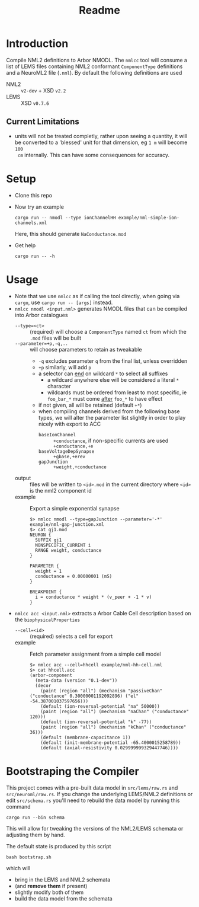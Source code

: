 #+TITLE: Readme

* Introduction

Compile NML2 definitions to Arbor NMODL. The ~nmlcc~ tool will consume a list of
LEMS files containing NML2 conformant ~ComponentType~ definitions and a NeuroML2
file (~.nml~). By default the following definitions are used
- NML2 :: ~v2-dev~ + XSD ~v2.2~
- LEMS :: XSD ~v0.7.6~

** Current Limitations

- units will not be treated completly, rather upon seeing a quantity, it will be
  converted to a 'blessed' unit for that dimension, eg ~1 m~ will become ~100
  cm~ internally. This can have some consequences for accuracy.

* Setup

- Clone this repo
- Now try an example
  #+begin_src shell
  cargo run -- nmodl --type ionChannelHH example/nml-simple-ion-channels.xml
  #+end_src
  Here, this should generate ~NaConductance.mod~
- Get help
  #+begin_src shell
  cargo run -- -h
  #+end_src

* Usage

- Note that we use =nmlcc= as if calling the tool directly, when going via
  =cargo=, use =cargo run -- [args]= instead.
- =nmlcc nmodl <input.nml>= generates NMODL files that can be compiled into Arbor catalogues
  - =--type=<ct>= :: (required) will choose a =ComponentType= named =ct= from
    which the =.mod= files will be built
  - =--parameter=+p,-q,..= :: will choose parameters to retain as tweakable
    - =-q= excludes parameter =q= from the final list, unless overridden
    - =+p= similarly, will add =p=
    - a selector can _end_ on wildcard =*= to select all suffixes
      - a wildcard anywhere else will be considered a literal =*= character
      - wildcards must be ordered from least to most specific, ie =foo_bar_*=
        must come _after_ =foo_*= to have effect
    - if not given, all will be retained (default =+*=)
    - when compiling channels derived from the following base types, we will
      alter the parameter list slightly in order to play nicely with export to
      ACC
      - =baseIonChannel= :: =+conductance=, if non-specific currents are used =+conductance,+e=
      - =baseVoltageDepSynapse= :: =+gbase,+erev=
      - =gapJunction= :: =+weight,+conductance=
  - output :: files will be written to =<id>.mod= in the current directory where
    =<id>= is the nml2 component id
  - example :: Export a simple exponential synapse
    #+begin_src shell
    $> nmlcc nmodl --type=gapJunction --parameter='-*' example/nml-gap-junction.xml
    $> cat gj1.mod
    NEURON {
      SUFFIX gj1
      NONSPECIFIC_CURRENT i
      RANGE weight, conductance
    }

    PARAMETER {
      weight = 1
      conductance = 0.00000001 (mS)
    }

    BREAKPOINT {
      i = conductance * weight * (v_peer + -1 * v)
    }
    #+end_src
- =nmlcc acc <input.nml>= extracts a Arbor Cable Cell description based on the
  =biophysicalProperties=
  - =--cell=<id>= :: (required) selects a cell for export
  - example :: Fetch parameter assignment from a simple cell model
    #+begin_src shell
    $> nmlcc acc --cell=hhcell example/nml-hh-cell.nml
    $> cat hhcell.acc
    (arbor-component
      (meta-data (version "0.1-dev"))
      (decor
        (paint (region "all") (mechanism "passiveChan" ("conductance" 0.30000001192092896) ("el" -54.387001037597656)))
        (default (ion-reversal-potential "na" 50000))
        (paint (region "all") (mechanism "naChan" ("conductance" 120)))
        (default (ion-reversal-potential "k" -77))
        (paint (region "all") (mechanism "kChan" ("conductance" 36)))
        (default (membrane-capacitance 1))
        (default (init-membrane-potential -65.4000015258789))
        (default (axial-resistivity 0.029999999329447746))))
    #+end_src

* Bootstraping the Compiler

This project comes with a pre-built data model in =src/lems/raw.rs= and
=src/neuroml/raw.rs=. If you change the underlying LEMS/NML2 definitions or edit
=src/schema.rs= you'll need to rebuild the data model by running this command
#+begin_src shell
cargo run --bin schema
#+end_src
This will allow for tweaking the versions of the NML2/LEMS schemata or adjusting
them by hand.

The default state is produced by this script
#+begin_src shell
bash bootstrap.sh
#+end_src
which will
- bring in the LEMS and NML2 schemata
- (and *remove them* if present)
- slightly modify both of them
- build the data model from the schemata
